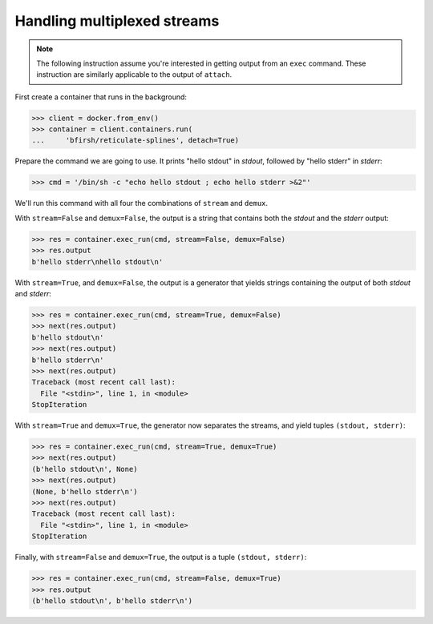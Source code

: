 Handling multiplexed streams
============================

.. note::
      The following instruction assume you're interested in getting output from
      an ``exec`` command. These instruction are similarly applicable to the
      output of ``attach``.

First create a container that runs in the background:

>>> client = docker.from_env()
>>> container = client.containers.run(
...     'bfirsh/reticulate-splines', detach=True)

Prepare the command we are going to use. It prints "hello stdout"
in `stdout`, followed by "hello stderr" in `stderr`:

>>> cmd = '/bin/sh -c "echo hello stdout ; echo hello stderr >&2"'

We'll run this command with all four the combinations of ``stream``
and ``demux``.

With ``stream=False`` and ``demux=False``, the output is a string
that contains both the `stdout` and the `stderr` output:

>>> res = container.exec_run(cmd, stream=False, demux=False)
>>> res.output
b'hello stderr\nhello stdout\n'

With ``stream=True``, and ``demux=False``, the output is a
generator that yields strings containing the output of both
`stdout` and `stderr`:

>>> res = container.exec_run(cmd, stream=True, demux=False)
>>> next(res.output)
b'hello stdout\n'
>>> next(res.output)
b'hello stderr\n'
>>> next(res.output)
Traceback (most recent call last):
  File "<stdin>", line 1, in <module>
StopIteration

With ``stream=True`` and ``demux=True``, the generator now
separates the streams, and yield tuples
``(stdout, stderr)``:

>>> res = container.exec_run(cmd, stream=True, demux=True)
>>> next(res.output)
(b'hello stdout\n', None)
>>> next(res.output)
(None, b'hello stderr\n')
>>> next(res.output)
Traceback (most recent call last):
  File "<stdin>", line 1, in <module>
StopIteration

Finally, with ``stream=False`` and ``demux=True``, the output is a tuple ``(stdout, stderr)``:

>>> res = container.exec_run(cmd, stream=False, demux=True)
>>> res.output
(b'hello stdout\n', b'hello stderr\n')